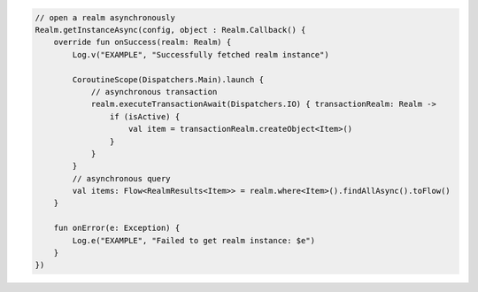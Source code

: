 .. code-block:: kotlin

   // open a realm asynchronously
   Realm.getInstanceAsync(config, object : Realm.Callback() {
       override fun onSuccess(realm: Realm) {
           Log.v("EXAMPLE", "Successfully fetched realm instance")

           CoroutineScope(Dispatchers.Main).launch {
               // asynchronous transaction
               realm.executeTransactionAwait(Dispatchers.IO) { transactionRealm: Realm ->
                   if (isActive) {
                       val item = transactionRealm.createObject<Item>()
                   }
               }
           }
           // asynchronous query
           val items: Flow<RealmResults<Item>> = realm.where<Item>().findAllAsync().toFlow()
       }

       fun onError(e: Exception) {
           Log.e("EXAMPLE", "Failed to get realm instance: $e")
       }
   })
